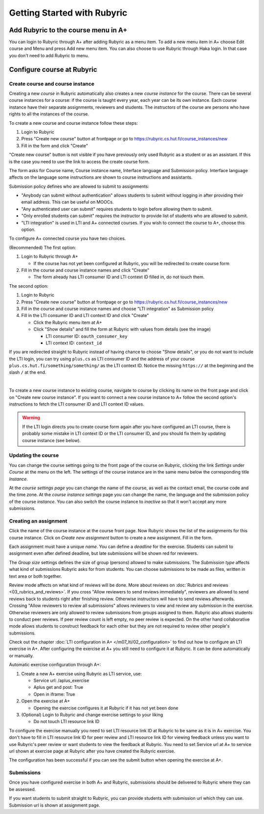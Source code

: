 Getting Started with Rubyric
============================

.. styled-topic::

  Main questions:
      How to create courses and assignments in Rubyric? How they can be linked
      to A+?

  Topics?
      Creating and modifying courses, course instances and assignments.

  Difficulty:
      Easy

  Laboriousness:
      An hour at most

Add Rubyric to the course menu in A+
------------------------------------

You can login to Rubyric through A+ after adding Rubyric as a menu item. To add
a new menu item in A+ choose Edit course and Menu and press Add new menu item.
You can also choose to use Rubyric through Haka login. In that case you don't
need to add Rubyric to menu.

Configure course at Rubyric
---------------------------



Create course and course instance
.................................

Creating a new *course* in Rubyric automatically also creates a new
*course instance* for the course. There can be several course instances for a
course: if the course is taught every year, each year can be its own instance.
Each course instance have their separate assignments, reviewers and students.
The *instructors* of the course are persons who have rights to all the
instances of the course.

To create a new course and course instance follow these steps:

1. Login to Rubyric
2. Press "Create new course" button at frontpage or go to `https://rubyric.cs.hut.fi/course_instances/new <https://rubyric.cs.hut.fi/course_instances/new>`_
3. Fill in the form and click "Create"

"Create new course" button is not visible if you have previously only used 
Rubyric as a student or as an assistant. If this is the case you need to use the 
link to access the create course form.

The form asks for Course name, Course instance name, Interface language 
and Submission policy. Interface language affects on the language some 
instructions are shown to course instructions and assistants. 

Submission policy defines who are allowed to submit to assignments:

- "Anybody can submit without authentication" allows students to submit without 
  logging in after providing their email address. This can be useful on MOOCs.
- "Any authenticated user can submit" requires students to login before allowing
  them to submit.
- "Only enrolled students can submit" requires the instructor to provide list of 
  students who are allowed to submit.
- "LTI integration" is used in LTI and A+ connected courses. If you wish to
  connect the course to A+, choose this option.
  
To configure A+ connected course you have two choices.

(Recommended) The first option:

1. Login to Rubyric through A+

   - If the course has not yet been configured at Rubyric, you will
     be redirected to create course form
     
2. Fill in the course and course instance names and click "Create"

   - The form already has LTI consumer ID and LTI context ID filled in, 
     do not touch them. 
    
The second option:

1. Login to Rubyric
2. Press "Create new course" button at frontpage or go to `https://rubyric.cs.hut.fi/course_instances/new <https://rubyric.cs.hut.fi/course_instances/new>`_
3. Fill in the course and course instance names and choose "LTI integration" as 
   Submission policy
4. Fill in the LTI consumer ID and LTI context ID and click "Create"

   - Click the Rubyric menu item at A+
   - Click "Show details" and fill the form at Rubyric with values from details (see the image)
   
     - LTI consumer ID: ``oauth_consumer_key``
     - LTI context ID: ``context_id``
    
If you are redirected straight to Rubyric instead of having chance to
choose "Show details", or you do not want to include the LTI login,
you can try using ``plus.cs`` as LTI consumer ID and the address of your course
``plus.cs.hut.fi/something/something/`` as the LTI context ID. Notice the missing
``https://`` at the beginning and the slash ``/`` at the end.

.. image:: /images/rubyric-create-course.png
  :align: center

|

To create a new course instance to existing course, navigate to course by
clicking its name on the front page and click on "Create new course instance".
If you want to connect a new course instance to A+ follow the second option's 
instructions to fetch the LTI consumer ID and LTI context ID values.

.. warning::

  If the LTI login directs you to create course form again after you have
  configured an LTI course, there is probably some mistake in LTI context ID or
  the LTI consumer ID, and you should fix them by updating course instance
  (see below).

Updating the course
...................

You can change the course settings going to the front page of the course on
Rubyric, clicking the link *Settings* under *Course* at the menu on the left.
The settings of the course instance are in the same menu below the corresponding
title *Instance*.

At the *course settings page* you can change the name of the course, as well as
the contact email, the course code and the time zone. At the
*course instance settings* page you can change the name, the language and
the submission policy of the course *instance*. You can also switch the course
instance to *inactive* so that it won't accept any more submissions.

Creating an assignment
......................

Click the name of the course instance at the course front page. Now Rubyric
shows the list of the assignments for this course instance. Click on
*Create new assignment* button to create a new assignment. Fill in the form.

Each assignment must have a unique *name*. You can define a *deadline* for
the exercise. Students can submit to assignment even after defined deadline,
but late submissions will be shown red for reviewers.

The *Group size* settings defines the size of group (persons) allowed to make
submissions. The *Submission type* affects what kind of submissions Rubyric
asks for from students. You can choose submissions to be made as files, written
in text area or both together.

Review mode affects on what kind of reviews will be done. More about reviews on
:doc:`Rubrics and reviews <03_rubrics_and_reviews>`. If you cross "Allow reviewers
to send reviews immediately", reviewers are allowed to send reviews back to
students right after finishing review. Otherwise instructors will have to
send reviews afterwards. Crossing "Allow reviewers to review all submissions"
allows reviewers to view and review any submission in the exercise. Otherwise 
reviewers are only allowed to review submissions from groups assigned to them. 
Rubyric also allows students to conduct peer reviews. If peer review count is 
left empty, no peer review is expected. On the other hand collaborative mode 
allows students to construct feedback for each other but they are not required 
to review other people's submissions.

Check out the chapter :doc:`LTI configuration in A+ </m07_lti/02_configuration>`
to find out how to configure an LTI exercise in A+. After configuring the 
exercise at A+ you still need to configure it at Rubyric. It can be done 
automatically or manually.

Automatic exercise configuration through A+:

1. Create a new A+ exercise using Rubyric as LTI service, use:

   - Service url: /aplus_exercise
   - Aplus get and post: True
   - Open in iframe: True
   
2. Open the exercise at A+

   - Opening the exercise configures it at Rubyric if it has not yet been done
   
3. (Optional) Login to Rubyric and change exercise settings to your liking

   - Do not touch LTI resource link ID
   
To configure the exercise manually you need to set LTI resource link ID at
Rubyric to be same as it is in A+ exercise. You don't have to fill in 
LTI resource link ID for peer review and LTI resource link ID for viewing 
feedback unless you want to use Rubyric's peer review or want students to view 
the feedback at Rubyric. You need to set Service url at A+ to service url shown
at exercise page at Rubyric after you have created the Rubyric exercise.

The configuration has been successful if you can see the submit button when 
opening the exercise at A+.

.. image:: /images/rubyric-create-assignment.png
  :align: center

Submissions
...........

Once you have configured exercise in both A+ and Rubyric, submissions should be
delivered to Rubyric where they can be assessed.

If you want students to submit straight to Rubyric, you can provide students
with submission url which they can use. Submission url is shown at assignment
page.
